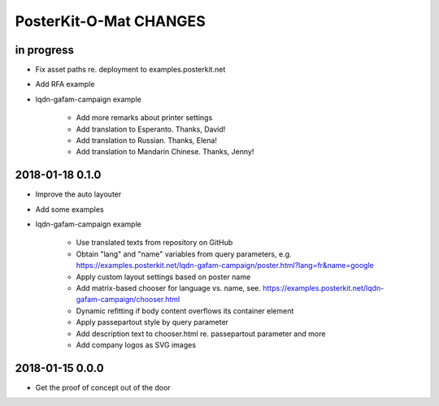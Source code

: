 #######################
PosterKit-O-Mat CHANGES
#######################


in progress
-----------
- Fix asset paths re. deployment to examples.posterkit.net
- Add RFA example
- lqdn-gafam-campaign example

    - Add more remarks about printer settings
    - Add translation to Esperanto. Thanks, David!
    - Add translation to Russian. Thanks, Elena!
    - Add translation to Mandarin Chinese. Thanks, Jenny!

2018-01-18 0.1.0
----------------
- Improve the auto layouter
- Add some examples
- lqdn-gafam-campaign example

    - Use translated texts from repository on GitHub
    - Obtain "lang" and "name" variables from query parameters,
      e.g. https://examples.posterkit.net/lqdn-gafam-campaign/poster.html?lang=fr&name=google
    - Apply custom layout settings based on poster name
    - Add matrix-based chooser for language vs. name,
      see. https://examples.posterkit.net/lqdn-gafam-campaign/chooser.html
    - Dynamic refitting if body content overflows its container element
    - Apply passepartout style by query parameter
    - Add description text to chooser.html re. passepartout parameter and more
    - Add company logos as SVG images

2018-01-15 0.0.0
----------------
- Get the proof of concept out of the door

